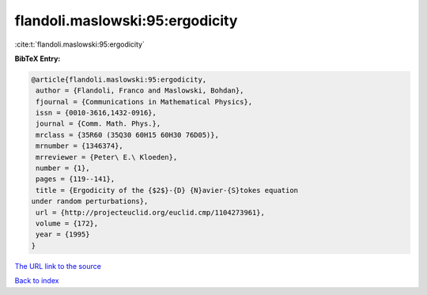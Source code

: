 flandoli.maslowski:95:ergodicity
================================

:cite:t:`flandoli.maslowski:95:ergodicity`

**BibTeX Entry:**

.. code-block:: bibtex

   @article{flandoli.maslowski:95:ergodicity,
    author = {Flandoli, Franco and Maslowski, Bohdan},
    fjournal = {Communications in Mathematical Physics},
    issn = {0010-3616,1432-0916},
    journal = {Comm. Math. Phys.},
    mrclass = {35R60 (35Q30 60H15 60H30 76D05)},
    mrnumber = {1346374},
    mrreviewer = {Peter\ E.\ Kloeden},
    number = {1},
    pages = {119--141},
    title = {Ergodicity of the {$2$}-{D} {N}avier-{S}tokes equation
   under random perturbations},
    url = {http://projecteuclid.org/euclid.cmp/1104273961},
    volume = {172},
    year = {1995}
   }
`The URL link to the source <ttp://projecteuclid.org/euclid.cmp/1104273961}>`_


`Back to index <../By-Cite-Keys.html>`_
